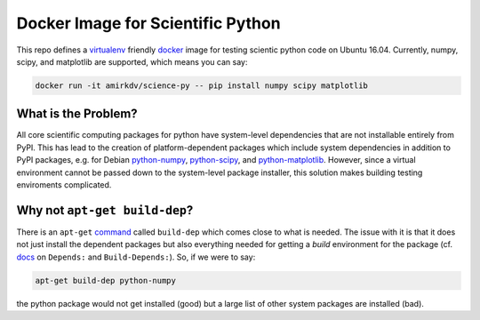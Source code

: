 ==================================
Docker Image for Scientific Python
==================================

This repo defines a virtualenv_ friendly docker_ image for testing scientic
python code on Ubuntu 16.04. Currently, numpy, scipy, and matplotlib are
supported, which means you can say:

.. code-block:: sh

   docker run -it amirkdv/science-py -- pip install numpy scipy matplotlib

What is the Problem?
--------------------
All core scientific computing packages for python have system-level dependencies
that are not installable entirely from PyPI. This has lead to the creation of
platform-dependent packages which include system dependencies in
addition to PyPI packages, e.g. for Debian python-numpy_,
python-scipy_, and python-matplotlib_. However, since a virtual environment
cannot be passed down to the system-level package installer, this solution makes
building testing enviroments complicated.

Why not ``apt-get build-dep``?
------------------------------

There is an ``apt-get`` command_ called ``build-dep`` which comes close to what
is needed. The issue with it is that it does not just install the dependent
packages but also everything needed for getting a *build* environment for the
package (cf. docs_ on ``Depends:`` and ``Build-Depends:``). So, if we were to
say:

.. code-block:: sh

   apt-get build-dep python-numpy

the python package would not get installed (good) but a large list of other
system packages are installed (bad).

.. _virtualenv: http://docs.python-guide.org/en/latest/dev/virtualenvs/
.. _docker: https://docs.docker.com/
.. _python-numpy: https://packages.debian.org/python-numpy
.. _python-scipy: https://packages.debian.org/python-scipy
.. _python-matplotlib: https://packages.debian.org/python-matplotlib
.. _command: http://linux.die.net/man/8/apt-get
.. _docs: https://www.debian.org/doc/debian-policy/ch-relationships.html
